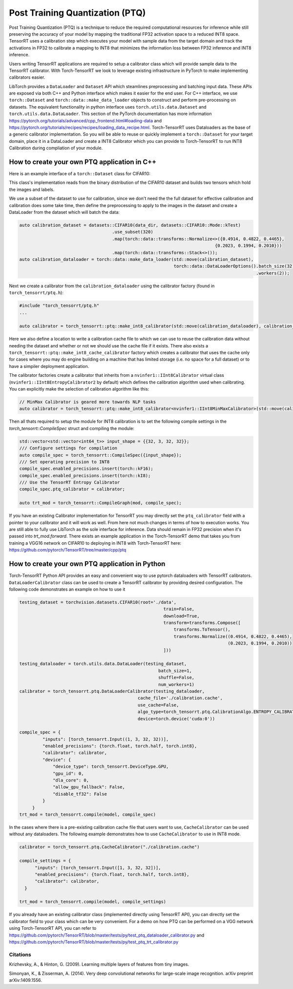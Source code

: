 .. _ptq:

Post Training Quantization (PTQ)
=================================

Post Training Quantization (PTQ) is a technique to reduce the required computational resources for inference
while still preserving the accuracy of your model by mapping the traditional FP32 activation space to a reduced
INT8 space. TensorRT uses a calibration step which executes your model with sample data from the target domain
and track the activations in FP32 to calibrate a mapping to INT8 that minimizes the information loss between
FP32 inference and INT8 inference.

Users writing TensorRT applications are required to setup a calibrator class which will provide sample data to
the TensorRT calibrator. With Torch-TensorRT we look to leverage existing infrastructure in PyTorch to make implementing
calibrators easier.

LibTorch provides a ``DataLoader`` and ``Dataset`` API which steamlines preprocessing and batching input data.
These APIs are exposed via both C++ and Python interface which makes it easier for the end user.
For C++ interface, we use ``torch::Dataset`` and ``torch::data::make_data_loader`` objects to construct and perform pre-processing on datasets.
The equivalent functionality in python interface uses ``torch.utils.data.Dataset`` and ``torch.utils.data.DataLoader``.
This section of the PyTorch documentation has more information https://pytorch.org/tutorials/advanced/cpp_frontend.html#loading-data and https://pytorch.org/tutorials/recipes/recipes/loading_data_recipe.html.
Torch-TensorRT uses Dataloaders as the base of a generic calibrator implementation. So you will be able to reuse or quickly
implement a ``torch::Dataset`` for your target domain, place it in a DataLoader and create a INT8 Calibrator
which you can provide to Torch-TensorRT to run INT8 Calibration during compliation of your module.

.. _writing_ptq_cpp:

How to create your own PTQ application in C++
-----------------------------------------------

Here is an example interface of a ``torch::Dataset`` class for CIFAR10:

.. code-block:: c++
    :linenos:

    //cpp/ptq/datasets/cifar10.h
    #pragma once

    #include "torch/data/datasets/base.h"
    #include "torch/data/example.h"
    #include "torch/types.h"

    #include <cstddef>
    #include <string>

    namespace datasets {
    // The CIFAR10 Dataset
    class CIFAR10 : public torch::data::datasets::Dataset<CIFAR10> {
    public:
        // The mode in which the dataset is loaded
        enum class Mode { kTrain, kTest };

        // Loads CIFAR10 from un-tarred file
        // Dataset can be found https://www.cs.toronto.edu/~kriz/cifar-10-binary.tar.gz
        // Root path should be the directory that contains the content of tarball
        explicit CIFAR10(const std::string& root, Mode mode = Mode::kTrain);

        // Returns the pair at index in the dataset
        torch::data::Example<> get(size_t index) override;

        // The size of the dataset
        c10::optional<size_t> size() const override;

        // The mode the dataset is in
        bool is_train() const noexcept;

        // Returns all images stacked into a single tensor
        const torch::Tensor& images() const;

        // Returns all targets stacked into a single tensor
        const torch::Tensor& targets() const;

        // Trims the dataset to the first n pairs
        CIFAR10&& use_subset(int64_t new_size);


    private:
        Mode mode_;
        torch::Tensor images_, targets_;
    };
    } // namespace datasets


This class's implementation reads from the binary distribution of the CIFAR10 dataset and builds two tensors which hold the images and labels.

We use a subset of the dataset to use for calibration, since we don't need the the full dataset for effective calibration and calibration does
some take time, then define the preprocessing to apply to the images in the dataset and create a DataLoader from the dataset which will batch the data:

.. code-block:: c++

    auto calibration_dataset = datasets::CIFAR10(data_dir, datasets::CIFAR10::Mode::kTest)
                                        .use_subset(320)
                                        .map(torch::data::transforms::Normalize<>({0.4914, 0.4822, 0.4465},
                                                                                {0.2023, 0.1994, 0.2010}))
                                        .map(torch::data::transforms::Stack<>());
    auto calibration_dataloader = torch::data::make_data_loader(std::move(calibration_dataset),
                                                                torch::data::DataLoaderOptions().batch_size(32)
                                                                                                .workers(2));


Next we create a calibrator from the ``calibration_dataloader`` using the calibrator factory (found in ``torch_tensorrt/ptq.h``):

.. code-block:: c++

    #include "torch_tensorrt/ptq.h"
    ...

    auto calibrator = torch_tensorrt::ptq::make_int8_calibrator(std::move(calibration_dataloader), calibration_cache_file, true);

Here we also define a location to write a calibration cache file to which we can use to reuse the calibration data without needing the dataset and whether or not
we should use the cache file if it exists. There also exists a ``torch_tensorrt::ptq::make_int8_cache_calibrator`` factory which creates a calibrator that uses the cache
only for cases where you may do engine building on a machine that has limited storage (i.e. no space for a full dataset) or to have a simpiler deployment application.

The calibrator factories create a calibrator that inherits from a ``nvinfer1::IInt8Calibrator`` virtual class (``nvinfer1::IInt8EntropyCalibrator2`` by default) which
defines the calibration algorithm used when calibrating. You can explicitly make the selection of calibration algorithm like this:

.. code-block:: c++

    // MinMax Calibrator is geared more towards NLP tasks
    auto calibrator = torch_tensorrt::ptq::make_int8_calibrator<nvinfer1::IInt8MinMaxCalibrator>(std::move(calibration_dataloader), calibration_cache_file, true);

Then all thats required to setup the module for INT8 calibration is to set the following compile settings in the `torch_tensorrt::CompileSpec` struct and compiling the module:

.. code-block:: c++

    std::vector<std::vector<int64_t>> input_shape = {{32, 3, 32, 32}};
    /// Configure settings for compilation
    auto compile_spec = torch_tensorrt::CompileSpec({input_shape});
    /// Set operating precision to INT8
    compile_spec.enabled_precisions.insert(torch::kF16);
    compile_spec.enabled_precisions.insert(torch::kI8);
    /// Use the TensorRT Entropy Calibrator
    compile_spec.ptq_calibrator = calibrator;

    auto trt_mod = torch_tensorrt::CompileGraph(mod, compile_spec);

If you have an existing Calibrator implementation for TensorRT you may directly set the ``ptq_calibrator`` field with a pointer to your calibrator and it will work as well.
From here not much changes in terms of how to execution works. You are still able to fully use LibTorch as the sole interface for inference. Data should remain
in FP32 precision when it's passed into `trt_mod.forward`. There exists an example application in the Torch-TensorRT demo that takes you from training a VGG16 network on
CIFAR10 to deploying in INT8 with Torch-TensorRT here: https://github.com/pytorch/TensorRT/tree/master/cpp/ptq

.. _writing_ptq_python:

How to create your own PTQ application in Python
--------------------------------------------------

Torch-TensorRT Python API provides an easy and convenient way to use pytorch dataloaders with TensorRT calibrators. ``DataLoaderCalibrator`` class can be used to create
a TensorRT calibrator by providing desired configuration. The following code demonstrates an example on how to use it

.. code-block:: python

    testing_dataset = torchvision.datasets.CIFAR10(root='./data',
                                                            train=False,
                                                            download=True,
                                                            transform=transforms.Compose([
                                                                transforms.ToTensor(),
                                                                transforms.Normalize((0.4914, 0.4822, 0.4465),
                                                                                     (0.2023, 0.1994, 0.2010))
                                                            ]))

    testing_dataloader = torch.utils.data.DataLoader(testing_dataset,
                                                          batch_size=1,
                                                          shuffle=False,
                                                          num_workers=1)
    calibrator = torch_tensorrt.ptq.DataLoaderCalibrator(testing_dataloader,
                                                  cache_file='./calibration.cache',
                                                  use_cache=False,
                                                  algo_type=torch_tensorrt.ptq.CalibrationAlgo.ENTROPY_CALIBRATION_2,
                                                  device=torch.device('cuda:0'))

    compile_spec = {
             "inputs": [torch_tensorrt.Input((1, 3, 32, 32))],
             "enabled_precisions": {torch.float, torch.half, torch.int8},
             "calibrator": calibrator,
             "device": {
                 "device_type": torch_tensorrt.DeviceType.GPU,
                 "gpu_id": 0,
                 "dla_core": 0,
                 "allow_gpu_fallback": False,
                 "disable_tf32": False
             }
         }
    trt_mod = torch_tensorrt.compile(model, compile_spec)

In the cases where there is a pre-existing calibration cache file that users want to use, ``CacheCalibrator`` can be used without any dataloaders. The following example demonstrates how
to use ``CacheCalibrator`` to use in INT8 mode.

.. code-block:: python

  calibrator = torch_tensorrt.ptq.CacheCalibrator("./calibration.cache")

  compile_settings = {
        "inputs": [torch_tensorrt.Input([1, 3, 32, 32])],
        "enabled_precisions": {torch.float, torch.half, torch.int8},
        "calibrator": calibrator,
    }

  trt_mod = torch_tensorrt.compile(model, compile_settings)

If you already have an existing calibrator class (implemented directly using TensorRT API), you can directly set the calibrator field to your class which can be very convenient.
For a demo on how PTQ can be performed on a VGG network using Torch-TensorRT API, you can refer to https://github.com/pytorch/TensorRT/blob/master/tests/py/test_ptq_dataloader_calibrator.py
and https://github.com/pytorch/TensorRT/blob/master/tests/py/test_ptq_trt_calibrator.py

Citations
^^^^^^^^^^^

Krizhevsky, A., & Hinton, G. (2009). Learning multiple layers of features from tiny images.

Simonyan, K., & Zisserman, A. (2014). Very deep convolutional networks for large-scale image recognition. arXiv preprint arXiv:1409.1556.
